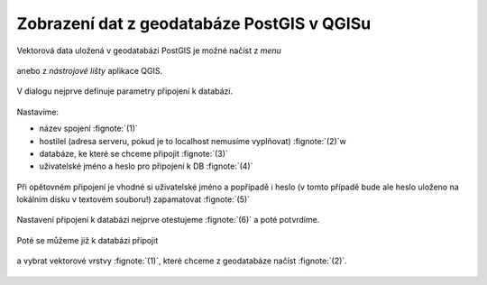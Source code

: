 Zobrazení dat z geodatabáze PostGIS v QGISu
===========================================

Vektorová data uložená v geodatabázi PostGIS je možné načíst z *menu*

.. figure:: qgis-add-pg-vector-menu.png
           :width: 300px

anebo z *nástrojové lišty* aplikace QGIS.

.. figure:: qgis-add-pg-vector-toolbar.png
           :width: 200px

V dialogu nejprve definuje parametry připojení k databázi.

.. figure:: qgis-postgis-new.png
           :width: 600px

Nastavíme:

* název spojení :fignote:`(1)`
* hostilel (adresa serveru, pokud je to localhost nemusíme vyplňovat) :fignote:`(2)`w
* databáze, ke které se chceme připojit :fignote:`(3)`
* uživatelské jméno a heslo pro připojení k DB :fignote:`(4)`

.. figure:: qgis-postgis-new-settings.png
           :width: 400px

Při opětovném připojení je vhodné si uživatelské jméno a popřípadě i
heslo (v tomto případě bude ale heslo uloženo na lokálním disku v
textovém souboru!) zapamatovat :fignote:`(5)`

.. figure:: qgis-pg-conn-warning.png

Nastavení připojení k databázi nejprve otestujeme :fignote:`(6)` a
poté potvrdíme.

.. figure:: qgis-pg-conn-test.png
            :width: 300px

Poté se můžeme již k databázi připojit

.. figure:: qgis-postgis-connect.png
           :width: 600px

a vybrat vektorové vrstvy :fignote:`(1)`, které chceme z geodatabáze
načíst :fignote:`(2)`.

.. figure:: qgis-postgis-layers.png
           :width: 700px

